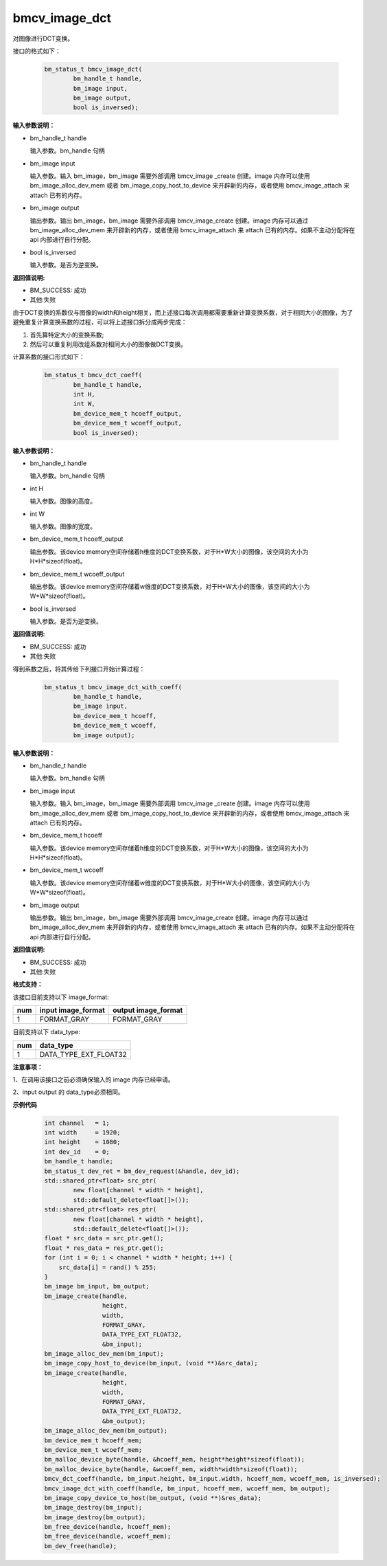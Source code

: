 bmcv_image_dct
===============

对图像进行DCT变换。

接口的格式如下：

    .. code-block:: c

        bm_status_t bmcv_image_dct(
                bm_handle_t handle,
                bm_image input,
                bm_image output,
                bool is_inversed);



**输入参数说明：**

* bm_handle_t handle

  输入参数。bm_handle 句柄

* bm_image input

  输入参数。输入 bm_image，bm_image 需要外部调用 bmcv_image _create 创建。image 内存可以使用 bm_image_alloc_dev_mem 或者 bm_image_copy_host_to_device 来开辟新的内存，或者使用 bmcv_image_attach 来 attach 已有的内存。

* bm_image output

  输出参数。输出 bm_image，bm_image 需要外部调用 bmcv_image_create 创建。image 内存可以通过 bm_image_alloc_dev_mem 来开辟新的内存，或者使用 bmcv_image_attach 来 attach 已有的内存。如果不主动分配将在 api 内部进行自行分配。

* bool is_inversed

  输入参数。是否为逆变换。


**返回值说明:**

* BM_SUCCESS: 成功

* 其他:失败


由于DCT变换的系数仅与图像的width和height相关，而上述接口每次调用都需要重新计算变换系数，对于相同大小的图像，为了避免重复计算变换系数的过程，可以将上述接口拆分成两步完成：

1. 首先算特定大小的变换系数;

2. 然后可以重复利用改组系数对相同大小的图像做DCT变换。


计算系数的接口形式如下：

    .. code-block:: c

        bm_status_t bmcv_dct_coeff(
                bm_handle_t handle,
                int H,
                int W,
                bm_device_mem_t hcoeff_output,
                bm_device_mem_t wcoeff_output,
                bool is_inversed);

**输入参数说明：**

* bm_handle_t handle

  输入参数。bm_handle 句柄

* int H

  输入参数。图像的高度。

* int W

  输入参数。图像的宽度。

* bm_device_mem_t hcoeff_output

  输出参数。该device memory空间存储着h维度的DCT变换系数，对于H*W大小的图像，该空间的大小为H*H*sizeof(float)。

* bm_device_mem_t wcoeff_output

  输出参数。该device memory空间存储着w维度的DCT变换系数，对于H*W大小的图像，该空间的大小为W*W*sizeof(float)。

* bool is_inversed

  输入参数。是否为逆变换。

**返回值说明:**

* BM_SUCCESS: 成功

* 其他:失败


得到系数之后，将其传给下列接口开始计算过程：

    .. code-block:: c

        bm_status_t bmcv_image_dct_with_coeff(
                bm_handle_t handle,
                bm_image input,
                bm_device_mem_t hcoeff,
                bm_device_mem_t wcoeff,
                bm_image output);

**输入参数说明：**

* bm_handle_t handle

  输入参数。bm_handle 句柄

* bm_image input

  输入参数。输入 bm_image，bm_image 需要外部调用 bmcv_image _create 创建。image 内存可以使用 bm_image_alloc_dev_mem 或者 bm_image_copy_host_to_device 来开辟新的内存，或者使用 bmcv_image_attach 来 attach 已有的内存。

* bm_device_mem_t hcoeff

  输入参数。该device memory空间存储着h维度的DCT变换系数，对于H*W大小的图像，该空间的大小为H*H*sizeof(float)。

* bm_device_mem_t wcoeff

  输入参数。该device memory空间存储着w维度的DCT变换系数，对于H*W大小的图像，该空间的大小为W*W*sizeof(float)。

* bm_image output

  输出参数。输出 bm_image，bm_image 需要外部调用 bmcv_image_create 创建。image 内存可以通过 bm_image_alloc_dev_mem 来开辟新的内存，或者使用 bmcv_image_attach 来 attach 已有的内存。如果不主动分配将在 api 内部进行自行分配。

**返回值说明:**

* BM_SUCCESS: 成功

* 其他:失败


**格式支持：**

该接口目前支持以下 image_format:

+-----+------------------------+------------------------+
| num | input image_format     | output image_format    |
+=====+========================+========================+
| 1   | FORMAT_GRAY            | FORMAT_GRAY            |
+-----+------------------------+------------------------+

目前支持以下 data_type:

+-----+--------------------------------+
| num | data_type                      |
+=====+================================+
| 1   | DATA_TYPE_EXT_FLOAT32          |
+-----+--------------------------------+


**注意事项：**

1、在调用该接口之前必须确保输入的 image 内存已经申请。

2、input output 的 data_type必须相同。


**示例代码**


    .. code-block:: c

        int channel   = 1;
        int width     = 1920;
        int height    = 1080;
        int dev_id    = 0;
        bm_handle_t handle;
        bm_status_t dev_ret = bm_dev_request(&handle, dev_id);
        std::shared_ptr<float> src_ptr(
                new float[channel * width * height],
                std::default_delete<float[]>());
        std::shared_ptr<float> res_ptr(
                new float[channel * width * height],
                std::default_delete<float[]>());
        float * src_data = src_ptr.get();
        float * res_data = res_ptr.get();
        for (int i = 0; i < channel * width * height; i++) {
            src_data[i] = rand() % 255;
        }
        bm_image bm_input, bm_output;
        bm_image_create(handle,
                        height,
                        width,
                        FORMAT_GRAY,
                        DATA_TYPE_EXT_FLOAT32,
                        &bm_input);
        bm_image_alloc_dev_mem(bm_input);
        bm_image_copy_host_to_device(bm_input, (void **)&src_data);
        bm_image_create(handle,
                        height,
                        width,
                        FORMAT_GRAY,
                        DATA_TYPE_EXT_FLOAT32,
                        &bm_output);
        bm_image_alloc_dev_mem(bm_output);
        bm_device_mem_t hcoeff_mem;
        bm_device_mem_t wcoeff_mem;
        bm_malloc_device_byte(handle, &hcoeff_mem, height*height*sizeof(float));
        bm_malloc_device_byte(handle, &wcoeff_mem, width*width*sizeof(float));
        bmcv_dct_coeff(handle, bm_input.height, bm_input.width, hcoeff_mem, wcoeff_mem, is_inversed);
        bmcv_image_dct_with_coeff(handle, bm_input, hcoeff_mem, wcoeff_mem, bm_output);
        bm_image_copy_device_to_host(bm_output, (void **)&res_data);
        bm_image_destroy(bm_input);
        bm_image_destroy(bm_output);
        bm_free_device(handle, hcoeff_mem);
        bm_free_device(handle, wcoeff_mem);
        bm_dev_free(handle);

